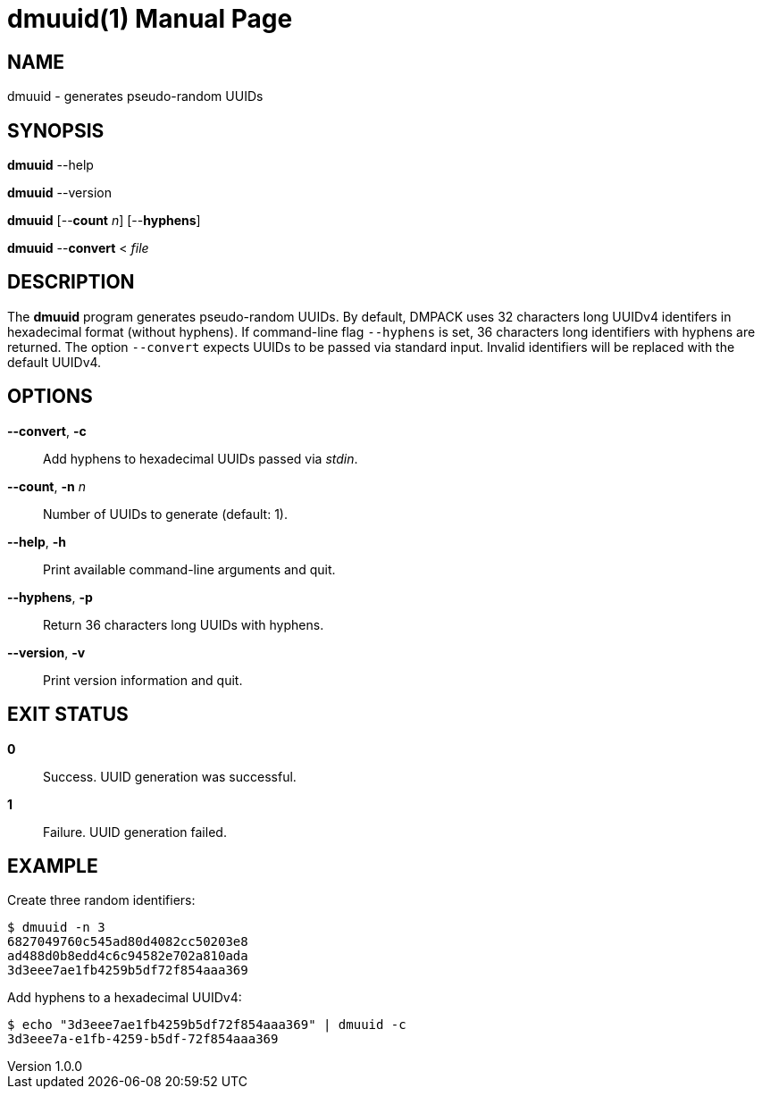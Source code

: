 = dmuuid(1)
Philipp Engel
v1.0.0
:doctype: manpage
:manmanual: User Commands
:mansource: DMUUID

== NAME

dmuuid - generates pseudo-random UUIDs

== SYNOPSIS

*dmuuid* --help

*dmuuid* --version

*dmuuid* [--*count* _n_] [--*hyphens*]

*dmuuid* --*convert* < _file_

== DESCRIPTION

The *dmuuid* program generates pseudo-random UUIDs. By default, DMPACK uses 32
characters long UUIDv4 identifers in hexadecimal format (without hyphens). If
command-line flag `--hyphens` is set, 36 characters long identifiers with
hyphens are returned. The option `--convert` expects UUIDs to be passed via
standard input. Invalid identifiers will be replaced with the default UUIDv4.

== OPTIONS

*--convert*, *-c*::
  Add hyphens to hexadecimal UUIDs passed via _stdin_.

*--count*, *-n* _n_::
  Number of UUIDs to generate (default: 1).

*--help*, *-h*::
  Print available command-line arguments and quit.

*--hyphens*, *-p*::
  Return 36 characters long UUIDs with hyphens.

*--version*, *-v*::
  Print version information and quit.

== EXIT STATUS

*0*::
  Success.
  UUID generation was successful.

*1*::
  Failure.
  UUID generation failed.

== EXAMPLE

Create three random identifiers:

....
$ dmuuid -n 3
6827049760c545ad80d4082cc50203e8
ad488d0b8edd4c6c94582e702a810ada
3d3eee7ae1fb4259b5df72f854aaa369
....

Add hyphens to a hexadecimal UUIDv4:

....
$ echo "3d3eee7ae1fb4259b5df72f854aaa369" | dmuuid -c
3d3eee7a-e1fb-4259-b5df-72f854aaa369
....
